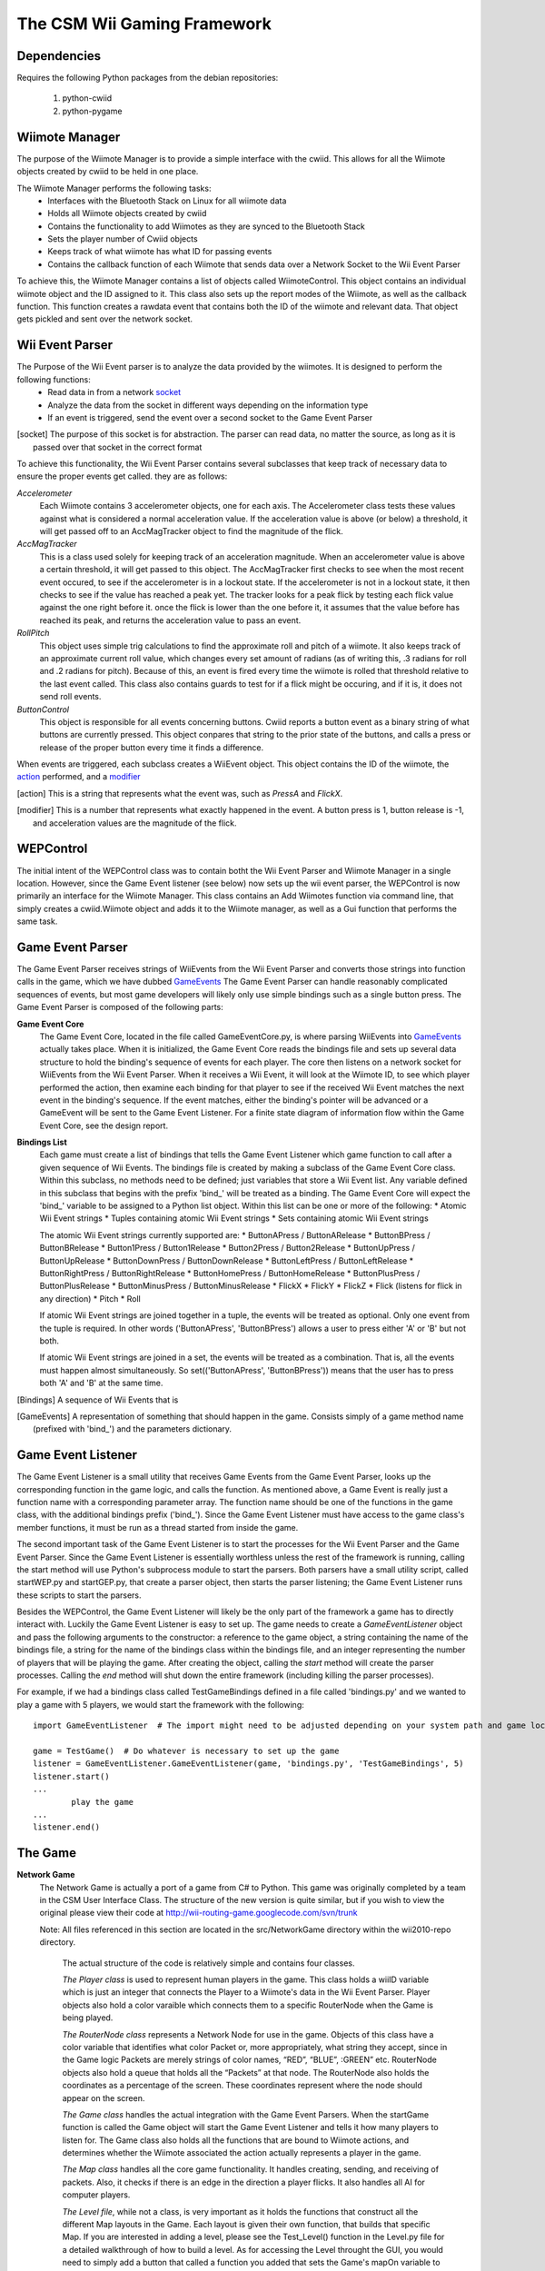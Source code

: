 ============================
The CSM Wii Gaming Framework
============================

Dependencies
------------

Requires the following Python packages from the debian repositories:
 
  #. python-cwiid
  #. python-pygame


Wiimote Manager
---------------
The purpose of the Wiimote Manager is to provide a simple interface with the cwiid.
This allows for all the Wiimote objects created by cwiid to be held in one place.

The Wiimote Manager performs the following tasks:
 * Interfaces with the Bluetooth Stack on Linux for all wiimote data
 * Holds all Wiimote objects created by cwiid
 * Contains the functionality to add Wiimotes as they are synced to the Bluetooth Stack
 * Sets the player number of Cwiid objects
 * Keeps track of what wiimote has what ID for passing events
 * Contains the callback function of each Wiimote that sends data over a Network Socket to the Wii Event Parser

To achieve this, the Wiimote Manager contains a list of objects called WiimoteControl. This object contains an individual
wiimote object and the ID assigned to it. This class also sets up the report modes of the Wiimote, as well as the callback
function. This function creates a rawdata event that contains both the ID of the wiimote and relevant data. That object
gets pickled and sent over the network socket.


Wii Event Parser
----------------
The Purpose of the Wii Event parser is to analyze the data provided by the wiimotes. It is designed to perform the following functions:
 * Read data in from a network socket_
 * Analyze the data from the socket in different ways depending on the information type
 * If an event is triggered, send the event over a second socket to the Game Event Parser

.. [socket] The purpose of this socket is for abstraction. The parser can read data, no matter the source,
            as long as it is passed over that socket in the correct format

To achieve this functionality, the Wii Event Parser contains several 
subclasses that keep track of necessary data to ensure the proper events get called. they are as follows:

*Accelerometer*
  Each Wiimote contains 3 accelerometer objects, one for each axis. The Accelerometer class tests these
  values against what is considered a normal acceleration value. If the acceleration value is above (or below)
  a threshold, it will get passed off to an AccMagTracker object to find the magnitude of the flick.

*AccMagTracker*
  This is a class used solely for keeping track of an acceleration magnitude. When an accelerometer value is
  above a certain threshold, it will get passed to this object. The AccMagTracker first checks to see when
  the most recent event occured, to see if the accelerometer is in a lockout state. If the accelerometer is not
  in a lockout state, it then checks to see if the value has reached a peak yet. The tracker looks for a peak
  flick by testing each flick value against the one right before it. once the flick is lower than the one before it,
  it assumes that the value before has reached its peak, and returns the acceleration value to pass an event.

*RollPitch*
  This object uses simple trig calculations to find the approximate roll and pitch of a wiimote. It also keeps track
  of an approximate current roll value, which changes every set amount of radians (as of writing this, .3 radians
  for roll and .2 radians for pitch). Because of this, an event is fired every time the wiimote is rolled that threshold
  relative to the last event called. This class also contains guards to test for if a flick might be occuring, and
  if it is, it does not send roll events.

*ButtonControl*
  This object is responsible for all events concerning buttons. Cwiid reports a button event as a binary string of what
  buttons are currently pressed. This object conpares that string to the prior state of the buttons, and calls a press
  or release of the proper button every time it finds a difference.

When events are triggered, each subclass creates a WiiEvent object. This object contains the ID of the wiimote, the action_ 
performed, and a modifier_

.. [action] This is a string that represents what the event was, such as *PressA* and  *FlickX*.
.. [modifier] This is a number that represents what exactly happened in the event. A button press is 1, button release is -1,
              and acceleration values are the magnitude of the flick.


WEPControl
----------
The initial intent of the WEPControl class was to contain botht the Wii Event Parser and Wiimote Manager in a single
location. However, since the Game Event listener (see below) now sets up the wii event parser, the WEPControl is now
primarily an interface for the Wiimote Manager. This class contains an Add Wiimotes function via command line, that
simply creates a cwiid.Wiimote object and adds it to the Wiimote manager, as well as a Gui function that performs
the same task.

Game Event Parser
-----------------
The Game Event Parser receives strings of WiiEvents from the Wii Event Parser and converts those strings into 
function calls in the game, which we have dubbed GameEvents_ The Game Event Parser can handle reasonably 
complicated sequences of events, but most game developers will likely only use simple bindings such as a 
single button press. The Game Event Parser is composed of the following parts:

**Game Event Core**
  The Game Event Core, located in the file called GameEventCore.py, is where parsing WiiEvents into GameEvents_ actually
  takes place. When it is initialized, the Game Event Core reads the bindings file and sets up several data structure to hold
  the binding's sequence of events for each player. The core then listens on a network socket for WiiEvents from the 
  Wii Event Parser. When it receives a Wii Event, it will look at the Wiimote ID, to see which player performed the action, 
  then examine each binding for that player to see if the received Wii Event matches the next event in the binding's sequence.
  If the event matches, either the binding's pointer will be advanced or a GameEvent will be sent to the Game Event Listener.
  For a finite state diagram of information flow within the Game Event Core, see the design report. 

**Bindings List**
  Each game must create a list of bindings that tells the Game Event Listener which game function to call after a
  given sequence of Wii Events. The bindings file is created by making a subclass of the Game Event Core class. 
  Within this subclass, no methods need to be defined; just variables that store a Wii Event list. Any variable defined
  in this subclass that begins with the prefix 'bind\_' will be treated as a binding. The Game Event Core will expect
  the 'bind\_' variable to be assigned to a Python list object. Within this list can be one or more of the following:
  * Atomic Wii Event strings
  * Tuples containing atomic Wii Event strings
  * Sets containing atomic Wii Event strings

  The atomic Wii Event strings currently supported are:
  * ButtonAPress / ButtonARelease
  * ButtonBPress / ButtonBRelease
  * Button1Press / Button1Release
  * Button2Press / Button2Release
  * ButtonUpPress / ButtonUpRelease
  * ButtonDownPress / ButtonDownRelease
  * ButtonLeftPress / ButtonLeftRelease
  * ButtonRightPress / ButtonRightRelease
  * ButtonHomePress / ButtonHomeRelease
  * ButtonPlusPress / ButtonPlusRelease
  * ButtonMinusPress / ButtonMinusRelease
  * FlickX
  * FlickY
  * FlickZ
  * Flick      (listens for flick in any direction)
  * Pitch
  * Roll

  If atomic Wii Event strings are joined together in a tuple, the events will be treated as optional. Only one 
  event from the tuple is required. In other words ('ButtonAPress', 'ButtonBPress') allows a user to press either
  'A' or 'B' but not both.

  If atomic Wii Event strings are joined in a set, the events will be treated as a combination. That is, all the events
  must happen almost simultaneously. So set(('ButtonAPress', 'ButtonBPress')) means that the user has to press
  both 'A' and 'B' at the same time. 

.. [Bindings] A sequence of Wii Events that is 
.. [GameEvents] A representation of something that should happen in the game. Consists simply of a game method name
                (prefixed with 'bind\_') and the parameters dictionary.

Game Event Listener
-------------------
The Game Event Listener is a small utility that receives Game Events from the Game Event Parser, looks up the corresponding
function in the game logic, and calls the function. As mentioned above, a Game Event is really just a function name with 
a corresponding parameter array. The function name should be one of the functions in the game class, with the additional
bindings prefix ('bind\_'). Since the Game Event Listener must have access to the game class's
member functions, it must be run as a thread started from inside the game.  

The second important task of the Game Event Listener is to start the processes for the Wii Event Parser and the Game Event
Parser. Since the Game Event Listener is essentially worthless unless the rest of the framework is running, calling the
start method will use Python's subprocess module to start the parsers. Both parsers have a small utility script, called 
startWEP.py and startGEP.py, that create a parser object, then starts the parser listening; the Game Event Listener 
runs these scripts to start the parsers. 

Besides the WEPControl, the Game Event Listener will likely be the only part of the framework a game has to directly
interact with. Luckily the Game Event Listener is easy to set up. The game needs to create a *GameEventListener* object
and pass the following arguments to the constructor: a reference to the game object, a string containing the name of the
bindings file,  a string for the name of the bindings class within the bindings file, and an integer representing the
number of players that will be playing the game. After creating the object, calling the *start* method will create the 
parser processes. Calling the *end* method will shut down the entire framework (including killing the parser processes).

For example, if we had a bindings class called TestGameBindings defined in a file called 'bindings.py' and we wanted 
to play a game with 5 players, we would start the framework with the following::
	
	import GameEventListener  # The import might need to be adjusted depending on your system path and game location

	game = TestGame()  # Do whatever is necessary to set up the game
	listener = GameEventListener.GameEventListener(game, 'bindings.py', 'TestGameBindings', 5)
	listener.start()
	...
		play the game 
	...
	listener.end()
	 

The Game
--------
**Network Game** 
  The Network Game is actually a port of a game from C# to Python. This game was originally completed by a team in the CSM User Interface Class.
  The structure of the new version is quite similar, but if you wish to view the original please view their code at http://wii-routing-game.googlecode.com/svn/trunk
  
  Note: All files referenced in this section are located in the src/NetworkGame directory within the wii2010-repo directory.

    The actual structure of the code is relatively simple and contains four classes.

    *The Player class* is used to represent human players in the game. This class holds a wiiID variable which is just an integer that 
    connects the Player to a Wiimote's data in the Wii Event Parser. Player objects also hold a color varaible which connects them to a 
    specific RouterNode when the Game is being played. 

    *The RouterNode class* represents a Network Node for use in the game. Objects of this class have a color variable that identifies what
    color Packet or, more appropriately, what string they accept, since in the Game logic Packets are merely strings of color names, “RED”,
    “BLUE”, :GREEN” etc. RouterNode objects also hold a queue that holds all the “Packets” at that node. The RouterNode also holds the
    coordinates as a percentage of the screen. These coordinates  represent where the node should appear on the screen.

    *The Game class* handles the actual integration with the Game Event Parsers. When the startGame function is called the Game object will
    start the Game Event Listener and tells it how many players to listen for. The Game class also holds all the functions that are bound to 
    Wiimote actions, and determines whether the Wiimote associated the action actually represents a player in the game.

    *The Map class* handles all the core game functionality. It handles creating, sending, and receiving of packets. Also, it checks if there
    is an edge in the direction a player flicks. It also handles all AI for computer players.

    *The Level file*, while not a class, is very important as it holds the functions that construct all the different Map layouts in the Game.
    Each layout is given their own function, that builds that specific Map. If you are interested in adding a level, please see the Test_Level()
    function in the Level.py file for a detailed walkthrough of how to build a level. As for accessing the Level throught the GUI, you would need
    to simply add a button that called a function you added that sets the Game's mapOn variable to the Map created by your custom level. This 
    addition should only take an extra 5 lines of code between creating the new button and writing the function, but you will also need to add the
    new button object to the MapSelection class's clickables variables, which lets the GUI know to check if the cursor clicks the Button. For exactly
    how to implement this please see the MapSelectionScreen.py file for how the current four levels are implemented. Specifically the addLevelButtons
    function which builds the buttons and adds them to the screen and the four startLevel functions that actually call the Levels functions to build maps
    and tell the Gui to start displaying them.

**Binary Tree Game**
  The Binary Tree Game is a brand new game created by CSM Lecturer Keith Hellman. The current version of the Game contains only one Game Mode, but is
  abstracted in the interest of allowing future Game Modes. The two main Game Logic abstractions are as follows:

  *The Player class* has been developed as the parent class to all player roles that will be used in future game modes. The Player class contains a current variable to determine what a player is messing with. For our game mode, the Sorter subclass used its current to designate the index in the opponent's queue it was looking at. The Player also has a selected variable that is supposed to act as boolean to tell whether a player has something selected and then provide different functionality. The Player class has functions called deselct and select, which set the selected variable to None and to the Player object's current respectively. However, setting selected to current and None is not necessary. Due to Python's dynamic typing, this selected variable can be easily overwritten within a subclass to best fit the needs of the author for their game mode. The Player class also holds the wiiID of each player's wiimotes allowing a way to connect a wiimote to a game logic player. The Player class also holds a team variable, which, while not as critical as the first three variables, is handy to include. Since this game is meant for a classroom setting, teamwork is likely encouraged and usually allows for a larger number of players to play simultaneously. The final and most important piece of the Player class is the ability to have dummy functions. When a binding is completed and the GameMode's bound function is called, the Player object that is found can simply call the appropriate function without error-checking to see if that kind of player can actually perform that action. In our game, the Rotator subclass was the only role that had an action performed when a Wiimote was rolled, and the use of these dummy functions allowed fro the Inserter and Sorter subclasses to roll their Wiimotes without any ill effects. Also, obviously, this abstraction allows different subclasses to perform different actions for the same function call (i.e. Sorters shove function moved its current only left or right one number while an Inserter's shove function tried to insert a number into the tree). The final piece of the Player class is the instantiation.

   *The GameMode class* is the second class new game modes will need to interact with. This is, as its name suggests, a class intended to be a super class to all other Game Modes. The intention of this is to maintain a standard way to interact with the GUI across Game modes. The GameMode comes with functions to get the GUI's screen(Why this is important will be explained in the following GUI section) and to return to the Main Menu of the game. The things the subclasses will need to do in order to interface with the rest of the system on an indiviual level are: Setting up the Bindings and Setting up the GUI Screen.

    - Setting up bindings
        All programmers need to build is the GameEventListener based on their bindings class. A line of code that should look like this: *self.listener = GameEventListener(self,'Bindings.py','PlayerSelectionBindings', 6)* Then, all that needs to be done to begin receiving wiimote events in the game is calling listener.start().

    - Setting up the GUI screen
        A Screen in the sense of the Binary Tree Game and Network Game is just a class with a Pygame Surface called *surface* as its only required variable. Essentially all a programmer needs to worry about is building their screen and blitting any non-Sprite objects to this surface. Then, if the programmer has Sprites that need to be updated, they need to add them to a SpriteGroup called *allsprites*. This way the overall GUI structure that actually builds the window that is displayed knows to draw the Screen's Sprite Objects as well. Also, a programmer needs to add any buttons or anything that can be clicked into a list called *clickables*, so that the overall GUI structure knows to check if the cursor clicks on them. Also, a programmer can choose to have a *running* variable that represents a boolean to tell the overall GUI whether the screen should continue to be run or not. Also, a programmer can add a function called *getInput* that takes a list of Pygame Events. This allows a programmer to incorporate keyboard or mouse input specific to their screen. As far as running this screen, all a programmer must do is create an object iof their Screen class, and call this function from within their GameMode subclass, *self.gui.runScreen(yourScreen)* where yourScreen is the object of the Game Mode subclass. This line tells the overall GUI to set the screen that is being displayed to yourScreen, grab the allsprites and clickables from yourScreen and add them to its corresponding variables, and then run a loop that constanly updates the screen and the sprites while allowing user input. With these steps a fully functioning screen should be displayed.

Interactions
------------
In its simplest form, two processes need to be run. The first starts the WEPControl and sets up wiimotes either via GUI or
by the command line. The other process is within the game, which is simply called by setting up a GameEventListener.
The game Event Listener sets up both the GameEventParser and the WiiEventParser for a particular game.  Apart
from that, the future developer can focus on game logic with the wiimote input taken care of.
